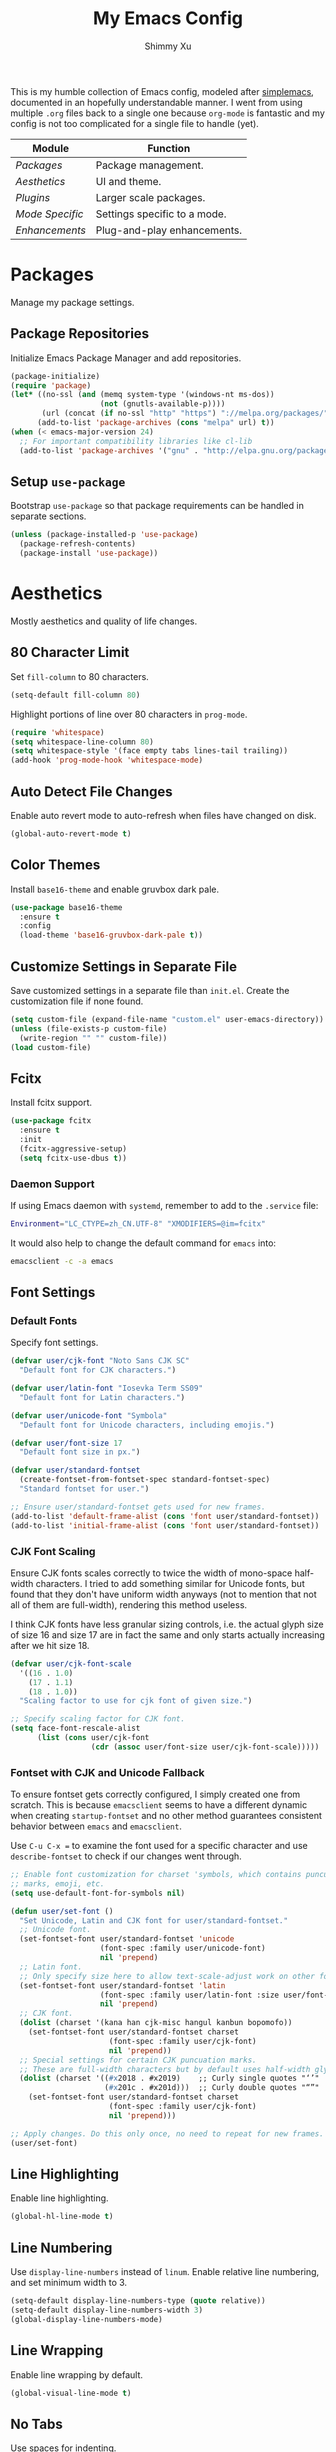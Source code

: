 #+TITLE: My Emacs Config
#+AUTHOR: Shimmy Xu
#+TODO: DISABLED(t) | ENABLED(d)
#+PROPERTY: header-args :results none

This is my humble collection of Emacs config, modeled after
[[https://github.com/admiralakber/simplemacs][simplemacs]], documented
in an hopefully understandable manner. I went from using multiple
=.org= files back to a single one because =org-mode= is fantastic and
my config is not too complicated for a single file to handle (yet).

| Module        | Function                     |
|---------------+------------------------------|
| [[Packages]]      | Package management.          |
| [[Aesthetics]]    | UI and theme.                |
| [[Plugins]]       | Larger scale packages.       |
| [[Mode Specific]] | Settings specific to a mode. |
| [[Enhancements]]  | Plug-and-play enhancements.  |

* Packages
Manage my package settings.

** Package Repositories
Initialize Emacs Package Manager and add repositories.
#+BEGIN_SRC emacs-lisp
  (package-initialize)
  (require 'package)
  (let* ((no-ssl (and (memq system-type '(windows-nt ms-dos))
                      (not (gnutls-available-p))))
         (url (concat (if no-ssl "http" "https") "://melpa.org/packages/")))
        (add-to-list 'package-archives (cons "melpa" url) t))
  (when (< emacs-major-version 24)
    ;; For important compatibility libraries like cl-lib
    (add-to-list 'package-archives '("gnu" . "http://elpa.gnu.org/packages/")))
#+END_SRC

** Setup =use-package=
Bootstrap =use-package= so that package requirements can be handled in separate
sections.
#+BEGIN_SRC emacs-lisp
  (unless (package-installed-p 'use-package)
    (package-refresh-contents)
    (package-install 'use-package))
#+END_SRC

* Aesthetics
Mostly aesthetics and quality of life changes.

** 80 Character Limit
Set =fill-column= to 80 characters.
#+BEGIN_SRC emacs-lisp
  (setq-default fill-column 80)
#+END_SRC

Highlight portions of line over 80 characters in =prog-mode=.
#+BEGIN_SRC emacs-lisp
  (require 'whitespace)
  (setq whitespace-line-column 80)
  (setq whitespace-style '(face empty tabs lines-tail trailing))
  (add-hook 'prog-mode-hook 'whitespace-mode)
#+END_SRC

** Auto Detect File Changes
Enable auto revert mode to auto-refresh when files have changed on disk.
#+BEGIN_SRC emacs-lisp
  (global-auto-revert-mode t)
#+END_SRC

** Color Themes
Install =base16-theme= and enable gruvbox dark pale.
#+BEGIN_SRC emacs-lisp
    (use-package base16-theme
      :ensure t
      :config
      (load-theme 'base16-gruvbox-dark-pale t))
#+END_SRC

** Customize Settings in Separate File
Save customized settings in a separate file than =init.el=. Create the customization file if none found.
#+BEGIN_SRC emacs-lisp
  (setq custom-file (expand-file-name "custom.el" user-emacs-directory))
  (unless (file-exists-p custom-file)
    (write-region "" "" custom-file))
  (load custom-file)
#+END_SRC

** Fcitx
Install fcitx support.
#+BEGIN_SRC emacs-lisp
  (use-package fcitx
    :ensure t
    :init
    (fcitx-aggressive-setup)
    (setq fcitx-use-dbus t))
#+END_SRC

*** Daemon Support
If using Emacs daemon with =systemd=, remember to add to the
=.service= file:

#+BEGIN_SRC sh
  Environment="LC_CTYPE=zh_CN.UTF-8" "XMODIFIERS=@im=fcitx"
#+END_SRC

It would also help to change the default command for =emacs= into:
#+BEGIN_SRC sh
  emacsclient -c -a emacs
#+END_SRC

** Font Settings
*** Default Fonts
Specify font settings.
#+BEGIN_SRC emacs-lisp
  (defvar user/cjk-font "Noto Sans CJK SC"
    "Default font for CJK characters.")

  (defvar user/latin-font "Iosevka Term SS09"
    "Default font for Latin characters.")

  (defvar user/unicode-font "Symbola"
    "Default font for Unicode characters, including emojis.")

  (defvar user/font-size 17
    "Default font size in px.")

  (defvar user/standard-fontset
    (create-fontset-from-fontset-spec standard-fontset-spec)
    "Standard fontset for user.")

  ;; Ensure user/standard-fontset gets used for new frames.
  (add-to-list 'default-frame-alist (cons 'font user/standard-fontset))
  (add-to-list 'initial-frame-alist (cons 'font user/standard-fontset))
#+END_SRC

*** CJK Font Scaling
Ensure CJK fonts scales correctly to twice the width of mono-space half-width
characters. I tried to add something similar for Unicode fonts, but found that
they don't have uniform width anyways (not to mention that not all of them are
full-width), rendering this method useless.

I think CJK fonts have less granular sizing controls, i.e. the actual glyph size
of size 16 and size 17 are in fact the same and only starts actually increasing
after we hit size 18.

#+BEGIN_SRC emacs-lisp
  (defvar user/cjk-font-scale
    '((16 . 1.0)
      (17 . 1.1)
      (18 . 1.0))
    "Scaling factor to use for cjk font of given size.")

  ;; Specify scaling factor for CJK font.
  (setq face-font-rescale-alist
        (list (cons user/cjk-font
                    (cdr (assoc user/font-size user/cjk-font-scale)))))
#+END_SRC

*** Fontset with CJK and Unicode Fallback
To ensure fontset gets correctly configured, I simply created one from
scratch. This is because =emacsclient= seems to have a different dynamic when
creating =startup-fontset= and no other method guarantees consistent behavior
between =emacs= and =emacsclient=.

Use ~C-u C-x =~ to examine the font used for a specific character and use
=describe-fontset= to check if our changes went through.

#+BEGIN_SRC emacs-lisp
  ;; Enable font customization for charset 'symbols, which contains puncuation
  ;; marks, emoji, etc.
  (setq use-default-font-for-symbols nil)

  (defun user/set-font ()
    "Set Unicode, Latin and CJK font for user/standard-fontset."
    ;; Unicode font.
    (set-fontset-font user/standard-fontset 'unicode
                      (font-spec :family user/unicode-font)
                      nil 'prepend)
    ;; Latin font.
    ;; Only specify size here to allow text-scale-adjust work on other fonts.
    (set-fontset-font user/standard-fontset 'latin
                      (font-spec :family user/latin-font :size user/font-size)
                      nil 'prepend)
    ;; CJK font.
    (dolist (charset '(kana han cjk-misc hangul kanbun bopomofo))
      (set-fontset-font user/standard-fontset charset
                        (font-spec :family user/cjk-font)
                        nil 'prepend))
    ;; Special settings for certain CJK puncuation marks.
    ;; These are full-width characters but by default uses half-width glyphs.
    (dolist (charset '((#x2018 . #x2019)    ;; Curly single quotes "‘’"
                       (#x201c . #x201d)))  ;; Curly double quotes "“”"
      (set-fontset-font user/standard-fontset charset
                        (font-spec :family user/cjk-font)
                        nil 'prepend)))

  ;; Apply changes. Do this only once, no need to repeat for new frames.
  (user/set-font)
#+END_SRC

** Line Highlighting
Enable line highlighting.
#+BEGIN_SRC emacs-lisp
  (global-hl-line-mode t)
#+END_SRC

** Line Numbering
Use =display-line-numbers= instead of =linum=.
Enable relative line numbering, and set minimum width to 3.
#+BEGIN_SRC emacs-lisp
  (setq-default display-line-numbers-type (quote relative))
  (setq-default display-line-numbers-width 3)
  (global-display-line-numbers-mode)
#+END_SRC

** Line Wrapping
Enable line wrapping by default.
#+BEGIN_SRC emacs-lisp
  (global-visual-line-mode t)
#+end_SRC

** No Tabs
Use spaces for indenting.
#+BEGIN_SRC emacs-lisp
  (setq-default indent-tabs-mode nil)
#+END_SRC

** Parenthesis Highlighting
Highlight matching parenthesis.
#+BEGIN_SRC emacs-lisp
  (show-paren-mode t)
#+END_SRC

** Rainbow Delimiters
=rainbow-delimiters= is a "rainbow parentheses"-like mode which highlights delimiters such as parentheses, brackets or braces according to their depth.

Install =rainbow-delimiters= and enable it for =prog-mode=.
#+BEGIN_SRC emacs-lisp
  (use-package rainbow-delimiters
    :ensure t
    :init (add-hook 'prog-mode-hook #'rainbow-delimiters-mode))
#+END_SRC

** Remove Trailing Whitespace
Remove trailing whitespace upon saving.
#+BEGIN_SRC emacs-lisp
  (add-hook 'before-save-hook 'delete-trailing-whitespace)
#+END_SRC

** Save Backups Elsewhere
Save =*~= backups in =$(pwd)/.bak=.
#+BEGIN_SRC emacs-lisp
  (setq backup-directory-alist
        '(("." . ".bak"))
        )
#+END_SRC

** Show Column Number
#+BEGIN_SRC emacs-lisp
  (setq column-number-mode t)
#+END_SRC

** DISABLED Smooth Scrolling
*** DISABLED Sublimity
#+BEGIN_SRC emacs-lisp
  (use-package sublimity
    :ensure t
    :config
    (require 'sublimity-scroll)
    (require 'sublimity-map)
    (sublimity-global-mode))
#+END_SRC

*** Smooth
#+BEGIN_SRC emacs-lisp
  (use-package smooth-scrolling
    :ensure t
    :config (smooth-scrolling-mode 1))
#+END_SRC

** UI Settings
*** *bars
Hide menu, scrollbar and toolbars.
#+BEGIN_SRC emacs-lisp
  (menu-bar-mode -1)
  (scroll-bar-mode -1)
  (tool-bar-mode -1)
#+END_SRC

**** New Frame Scrollbar
Remove scrollbar for any new frames as well, useful for =emacsclient=.
#+BEGIN_SRC emacs-lisp
  (defun user/disable-scroll-bars (frame)
    (modify-frame-parameters frame
                             '((vertical-scroll-bars . nil)
                               (horizontal-scroll-bars . nil))))
  (add-hook 'after-make-frame-functions 'user/disable-scroll-bars)
#+END_SRC

*** Half screen fix
Fills up gap in the border when tiling Emacs to half-screen.
#+BEGIN_SRC emacs-lisp
  (setq frame-resize-pixelwise t)
#+END_SRC

** Zoom In
Use mouse wheel to adjust zoom level.
#+BEGIN_SRC emacs-lisp
  (global-set-key [C-mouse-4] 'text-scale-increase)
  (global-set-key [C-mouse-5] 'text-scale-decrease)
#+END_SRC

* Plugins
Larger scale packages that either requires more configuration, or
fundamentally changes how Emacs behave. Because these package
configurations is a lot more complex and may be spread out, any
subtree that depends on packages in this section will have a tag to
mark the dependency.

** Ivy
Flexible, simple tools for minibuffer completion in Emacs.

Ivy, a generic completion mechanism for Emacs.
Counsel, a collection of Ivy-enhanced versions of common Emacs commands.
Swiper, an Ivy-enhanced alternative to isearch.

*** Installation
#+BEGIN_SRC emacs-lisp
  (use-package ivy
    :ensure t
    :init
    (setq enable-recursive-minibuffers t)
    (ivy-mode 1)
    :config
    ;; Show recents and bookmarks in find-file.
    (setq ivy-use-virtual-buffers t)
    ;; Use Enter to navigate into the directory, not open it with dired.
    (define-key ivy-minibuffer-map (kbd "C-m") 'ivy-alt-done)
    ;; Use C-l to go back one level.
    (define-key ivy-minibuffer-map (kbd "C-l") 'ivy-backward-delete-char)
    :bind
    (("C-c C-r" . ivy-resume)))
  (use-package counsel
    :ensure t
    :bind
    (("M-x"     . counsel-M-x)
     ("M-y"     . counsel-yank-pop)
     ("C-c c f" . counsel-git)
     ("C-c c s" . counsel-git-grep)
     ("C-x C-f" . counsel-find-file)
     ("C-x r b" . counsel-bookmark)
     ("C-h a"   . counsel-apropos)
     ("C-h f"   . counsel-describe-function)
     ("C-h v"   . counsel-describe-variable)
     ("C-h l"   . counsel-find-library)
     ("C-h b"   . counsel-descbinds)
     ("C-h i"   . counsel-info-lookup-symbol)
     ("<f2> u"  . counsel-unicode-char)))
  (use-package swiper
    :ensure t
    :bind
    (("C-s"     . swiper)))
#+END_SRC

*** Integration
Integration with =magit= and =projectile=.
#+BEGIN_SRC emacs-lisp
  (setq magit-completing-read-function 'ivy-completing-read)
  (setq projectile-completion-system 'ivy)
#+END_SRC

** DISABLED Helm
Stolen from Admiral Akber's config.

*** Install
Helm is incredible, it really supercharges emacs. It's a framework for
incremental searching / completion / narrowing down options. Sounds
simple, and it is in application, and it's so worth it.

Web: [[https://emacs-helm.github.io/helm/]]
Git: [[https://github.com/emacs-helm/helm]]
#+BEGIN_SRC emacs-lisp
  (use-package helm
    :ensure t
    :init (helm-mode t))
  (require 'helm-config)
#+END_SRC

*** Visual customization
I want helm to automatically resize and appear in the current buffer
only.
#+BEGIN_SRC emacs-lisp
  (setq helm-autoresize-mode 1)
  (setq helm-split-window-in-side-p t)
#+END_SRC

*** Fuzzy matching
Fuzzy matching works most of the time, it does seem to have the issue
of only matching forward i.e. "machine snow" will not match with "snow
machine".

It does make it a lot easier to search through Emacs functions though
as you only need to remember one part of the function name.
#+BEGIN_SRC emacs-lisp
  ;; Enable Fuzzy Matching
  (setq helm-recentf-fuzzy-match       t
        helm-buffers-fuzzy-matching    t
        helm-recentf-fuzzy-match       t
        helm-buffers-fuzzy-matching    t
        helm-locate-fuzzy-match        t
        helm-apropos-fuzzy-match       t
        helm-lisp-fuzzy-completion     t
        helm-candidate-number-limit    250)
#+END_SRC

*** Keybindings
Above defaults overides such as =M-x= these are custom bindings.

**** Self help
The Emacs culture is to have great documentation with your functions,
all searchable via =apropos=. Helm provides a nice interface to this,
use it often.
#+BEGIN_SRC emacs-lisp
  (global-set-key (kbd "C-h a") 'helm-apropos)
  (global-set-key (kbd "C-h i") 'helm-info-emacs)
#+END_SRC

**** Buffers and files
Buffers and files are an obvious case where helm is very useful.
#+BEGIN_SRC emacs-lisp
  (global-set-key (kbd "C-x b")   'helm-mini)
  (global-set-key (kbd "C-x C-b") 'helm-buffers-list)
  (global-set-key (kbd "M-x")     'helm-M-x)
  (global-set-key (kbd "C-x C-f") 'helm-find-files)
  (global-set-key (kbd "C-x C-r") 'helm-recentf)
  (global-set-key (kbd "C-x r l") 'helm-filtered-bookmarks)
#+END_SRC

**** Advanced editing
Kill ring memory, grepping, etc, all gorgeous with helm.
#+BEGIN_SRC emacs-lisp
  (global-set-key (kbd "M-y")     'helm-show-kill-ring)
  (global-set-key (kbd "C-x c g") 'helm-do-grep)
  (global-set-key (kbd "C-x c o") 'helm-occur)
#+END_SRC

**** The overloaded tab key
The good ol' =TAB= key is used for a lot, in this case I want to make
sure that when used in helm that it completes in helm, not attempting
to insert a snippet or something.
#+BEGIN_SRC emacs-lisp
  (define-key helm-map (kbd "<tab>") 'helm-execute-persistent-action)
#+END_SRC

Also, the following makes sure that tab works when running in terminal
mode:
#+BEGIN_SRC emacs-lisp
  (define-key helm-map (kbd "C-i") 'helm-execute-persistent-action)
#+END_SRC

This requires fixing the select other actions which IIRC is set to
~C-i~ by default.
#+BEGIN_SRC emacs-lisp
  (define-key helm-map (kbd "C-z") 'helm-select-action)
#+END_SRC

** Company
Auto completion of everything with nice backends.

*** Installation
Install =company= and enable it globally.
#+BEGIN_SRC emacs-lisp
  (use-package company
    :ensure t
    :init (global-company-mode))
#+END_SRC

*** Tweaks
**** Adjust Delay
Set delay for auto-completion. 0 would be too extreme and wastes CPU clocks apparently.
#+BEGIN_SRC emacs-lisp
  (setq company-idle-delay 0.01)
  (setq company-minimum-prefix-length 2)
#+END_SRC

**** Align Annotation
Flush annotation on candidates to the right.
#+BEGIN_SRC emacs-lisp
  (setq company-tooltip-align-annotations t)
#+END_SRC

*** Tooltip Documentation
Install dependency =pos-tip=.
#+BEGIN_SRC emacs-lisp
  (use-package pos-tip
    :ensure t)
  (require 'pos-tip)
#+END_SRC

Install =company-quickhelp= and set delay, FG/BG colors, max lines.
#+BEGIN_SRC emacs-lisp
  (use-package company-quickhelp
    :ensure t
    :init
    (company-quickhelp-mode t)
    (setq company-quickhelp-delay 0.01)
    (setq company-quickhelp-color-background "#262626")
    (setq company-quickhelp-color-foreground "#ebdbb2")
    (setq company-quickhelp-max-lines 20)
    (setq company-quickhelp-use-propertized-text t))
#+END_SRC

*** Backend Configurations
**** =company-auctex=
Install =company-auctex= and add it to =company-backends=. This is for =acutex= macro completion.
Adding backends is handled by =company-auctex-init=.
#+BEGIN_SRC emacs-lisp
  (use-package company-auctex
    :ensure t
    :init
    (company-auctex-init))
#+END_SRC

***** DISABLED Workaround To Enable Completion in Org Mode
#+BEGIN_SRC emacs-lisp
    :config
    (defun company-auctex-prefix (regexp)
      "Returns the prefix for matching given REGEXP in org-mode and latex-mode."
      (and (or (derived-mode-p 'latex-mode) (derived-mode-p 'org-mode))
           (when (looking-back regexp)
             (match-string-no-properties 1)))))
#+END_SRC

**** DISABLED =company-math=
Install =company-math= and add it to =company-backends=.
***** Unicode Symbols
Enable unicode symbol backend globally.
#+BEGIN_SRC emacs-lisp
  (use-package company-math
    :ensure t)
  ;;  :init (add-to-list 'company-backends
  ;;                     '(company-math-symbols-unicode)))
#+END_SRC

***** Math Symbols
Enable math symbol backend only in =TeX-mode= and =org-mode=.
#+BEGIN_SRC emacs-lisp
  (defun user/company-math-init()
    (setq-local company-backends
                (append '((company-math-symbols-latex
                           ;;company-math-symbols-unicode
                           company-auctex-macros
                           company-auctex-symbols
                           company-auctex-environments))
                        company-backends)))

  (add-hook 'TeX-mode-hook 'user/company-math-init)
  (add-hook 'org-mode-hook 'user/company-math-init)
#+END_SRC
**** =company-anaconda=
Install =company-anaconda= and add it to =company-backends=.
#+BEGIN_SRC emacs-lisp
  (use-package company-anaconda
    :ensure t
    :init (add-to-list 'company-backends
                       'company-anaconda))
#+END_SRC

**** =company-yasnippet=
Add =company-yasnippet= backend for =yasnippet= key completion. Run this last to ensure coverage.
#+BEGIN_SRC emacs-lisp
  (defun user/enable-yas-for-backend (backend)
    "Add yasnippet support for specified BACKEND."
    (if (and (listp backend) (member 'company-yasnippet backend))
        backend
      (append (if (consp backend) backend (list backend))
              '(:with company-yasnippet))))
  ;; Enable for all backends.
  (setq company-backends (mapcar #'user/enable-yas-for-backend company-backends))
#+END_SRC

*** =yasnippet= Conflict
Pressing tab with company mode conflicts with =yasnippets=, this is the only fix
that I found that makes everything work as expected. Make sure this is placed after backend settings.
#+BEGIN_SRC emacs-lisp
  (defun user/check-expansion()
    (save-excursion
      (if (looking-at "\\_>") t
        (backward-char 1)
        (if (looking-at "\\.") t
          (backward-char 1)
          (if (looking-at "->") t nil)))))

  (defun user/do-yas-expand()
    (let ((yas-fallback-behavior 'return-nil))
      (yas-expand)))

  (defun user/tab-indent-or-complete()
    (interactive)
    (if (minibufferp)
        (minibuffer-complete)
      (if (or (not yas-minor-mode)
              (null (user/do-yas-expand)))
          (if (user/check-expansion)
              (company-complete-common)
            (indent-for-tab-command)))))

  (global-set-key (kbd "TAB") 'user/tab-indent-or-complete)
#+END_SRC

** Flycheck
Flycheck is a modern on-the-fly syntax checking extension for GNU
Emacs, intended as replacement for the older Flymake extension which
is part of GNU Emacs.

*** Installation
Install =flycheck=.
#+BEGIN_SRC emacs-lisp
  (use-package flycheck
    :ensure t
    :init (global-flycheck-mode))
#+END_SRC

*** Set C++ Standard
Use =c++17= as the C++ standard. =cppcheck= only support C++ 14 so far however.
#+BEGIN_SRC emacs-lisp
  (add-hook 'c++-mode-hook
            (lambda () (progn
                         (setq flycheck-cppcheck-standards '("c++14"))
                         (setq flycheck-clang-language-standard "c++17")
                         (setq flycheck-gcc-language-standard "c++17"))))
#+END_SRC

*** Set Google C++ Syntax Checker
**** Install =flycheck-google-cpplint=
Add Google C++ Style checker for =flycheck= (Now deprecated, using local copy).
On Arch Linux, if using AUR package =cpplint=, need to modify command
in =flycheck-google-cpplint.el= to use =cpplint= instead of
=cppling.py=.
#+BEGIN_SRC emacs-lisp
  (use-package flycheck-google-cpplint
    :load-path "local/flycheck-google-cpplint/"
    :config
    (eval-after-load 'flycheck
      '(progn
         (require 'flycheck-google-cpplint)
         ;; Add Google C++ Style checker.
         ;; In default, syntax checked by Clang and Cppcheck.
         ;; Use Google Checker after errors are cleared
         (flycheck-add-next-checker 'c/c++-cppcheck
                                    '(error . c/c++-googlelint)))))
#+END_SRC

**** Set Checker Parameters
Set various parameters for the checker.
#+BEGIN_SRC emacs-lisp
  (custom-set-variables
   '(flycheck-googlelint-verbose "5")
   '(flycheck-googlelint-filter "-legal/copyright")
   '(flycheck-googlelint-linelength "80"))
#+END_SRC

*** Set Clang Analyzer
**** Install =flycheck-clang-analyzer=
#+BEGIN_SRC emacs-lisp
  (use-package flycheck-clang-analyzer
    :ensure t
    :init
    (with-eval-after-load 'flycheck
      (require 'flycheck-clang-analyzer)
      (flycheck-clang-analyzer-setup)))
#+END_SRC

** Yasnippet
YASnippet is a template system for Emacs. It allows you to type an
abbreviation and automatically expand it into function templates.

*** Installation
Install =yasnippet=. Load =yasnippet= when =yas-minor-mode= is called
and add the hook for =yas-minor-mode= for programming modes. Reload
the snippets on start up.
#+BEGIN_SRC emacs-lisp
  (require 'cl)
  (use-package yasnippet
    :ensure t
    :commands (yas-minor-mode)
    :init (yas-global-mode)
    :config (yas-reload-all))
#+END_SRC

*** Install =yasnippet-snippets=
=yasnippet-snippets= is a collection of snippets for many langulages.
#+BEGIN_SRC emacs-lisp
  (use-package yasnippet-snippets
    :ensure t)
#+END_SRC

* Mode Specific
Settings specific to a mode or defines a new mode that often
specializes Emacs for a certain programming language.

** Auctex
=auctex= is an extensible package for writing and formatting TEX files
in GNU Emacs.

*** Installation
Need to use =defer= as =auctex.el= does not actually provide =auctex= feature.
#+BEGIN_SRC emacs-lisp
  (use-package auctex
    :defer t
    :ensure t)
#+END_SRC

*** Automatic Parsing
Enable =auctex= to automatically parse buffer information.
#+BEGIN_SRC emacs-lisp
  (setq TeX-parse-self t)
  (setq TeX-auto-save t)
  (setq TeX-save-query nil)
#+END_SRC

*** Master File Detection
Let =auctex= figure out the master file for TeX document spread over many files.
#+BEGIN_SRC emacs-lisp
  (setq-default TeX-master nil)
#+END_SRC

*** Spell Checking
Spell checking with =flyspell=.
#+BEGIN_SRC emacs-lisp
  (add-hook 'LaTeX-mode-hook 'flyspell-mode)
#+END_SRC

*** Enable =reftex=
Turn on RefTeX Mode for all LaTeX files. This enables you to jump via table of contents.
The key to invoke this is ~C-c =~.
#+BEGIN_SRC emacs-lisp
  (add-hook 'LaTeX-mode-hook 'turn-on-reftex)   ; with AUCTeX LaTeX mode
#+END_SRC

*** Enable =LaTeX-math-mode=
Enable LaTeX Math mode. This allows macro insertion following ~`~.
Not exactly useful since we already have =company=.
#+BEGIN_SRC emacs-lisp
  (add-hook 'LaTeX-mode-hook 'LaTeX-math-mode)
#+END_SRC

**** Auto-complete Sub/Superscripts
Insert braces after ~_~ or ~^~.
#+BEGIN_SRC emacs-lisp
  (setq TeX-electric-sub-and-superscript t)
#+END_SRC

** C/C++-mode
*** DISABLED Default Indention
Set default indention level to 4 and style to "linux"(do not indent braces).
#+BEGIN_SRC emacs-lisp
  (setq-default c-default-style "linux"
                c-basic-offset 4)
#+END_SRC

*** Google Style
Google's C/C++ style for c-mode.
**** Installation
#+BEGIN_SRC emacs-lisp
  (use-package google-c-style
    :ensure t
    :init
    (add-hook 'c-mode-common-hook 'google-set-c-style)
    (add-hook 'c-mode-common-hook 'google-make-newline-indent))
#+END_SRC

*** Treat =.h= as C++
Identify =.h= files as C++ files instead of C. To enable =c++-mode=
manually, type =M-x c\+\+-mode=.
#+BEGIN_SRC emacs-lisp
  (add-to-list 'auto-mode-alist '("\\.h\\'" . c++-mode))
#+END_SRC

*** Clang-format
**** Installation
Install and set hot keys for formatting.
#+BEGIN_SRC emacs-lisp
  (use-package clang-format
    :ensure t
    :init
    (global-set-key (kbd "C-c i") 'clang-format-region)
    (global-set-key (kbd "C-c u") 'clang-format-buffer))
#+END_SRC

**** Set code style
Use Google's C++ style.
#+BEGIN_SRC emacs-lisp
  (custom-set-variables '(clang-format-style "Google"))
#+END_SRC

*** Doxygen Highlighting
Add highlighting for doxygen blocks.
#+BEGIN_SRC emacs-lisp
  (use-package highlight-doxygen
    :ensure t
    :init
    (add-hook 'c-mode-common-hook 'highlight-doxygen-mode))
#+END_SRC

** ESS
Emacs Speaks Statistics (ESS) is an add-on package for emacs text editors such as GNU Emacs and XEmacs. It is designed to support editing of scripts and interaction with various statistical analysis programs such as R, S-Plus, SAS, Stata and OpenBUGS/JAGS.
#+BEGIN_SRC emacs-lisp
  (use-package ess
    :ensure t)
#+END_SRC

** Org-mode
=org-mode= specific settings.

*** Global Keybindings
Set up keybindings for global access.
#+BEGIN_SRC emacs-lisp
  (global-set-key "\C-cl" 'org-store-link)
  (global-set-key "\C-ca" 'org-agenda)
  (global-set-key "\C-cc" 'org-capture)
  (global-set-key "\C-cb" 'org-switchb)
#+END_SRC

*** Formatting
**** Emphasis Boundary Regex
Allow non-ASCII characters (CJK characters for instance) to be boundaries for
Org emphasis markers. This need to happen before =org-mode= is loaded.
#+BEGIN_SRC emacs-lisp
  (use-package org
    :init
    (setq org-emphasis-regexp-components
          (list (concat " \t('\"{"            "[:nonascii:]")  ;; prematch
                (concat "- \t.,:!?;'\")}\\["  "[:nonascii:]")  ;; postmatch
                " \t\r\n,\"'"                                  ;; border
                "."                                            ;; body-regexp
                1)))                                           ;; newline
#+END_SRC

**** DISABLED Set Link Format
Do not collapse the links.
#+BEGIN_SRC emacs-lisp
  (org-toggle-link-display)
#+END_SRC

**** Subtree Indention
Do not change text indention when promoting/demoting subtrees.
#+BEGIN_SRC emacs-lisp
  (setq org-adapt-indentation nil)
#+END_SRC

**** Truncate Lines by Default
Automatically enable truncated lines when starting =org-mode=.
#+BEGIN_SRC emacs-lisp
  (setq-default org-startup-truncated t)
#+END_SRC

**** DISABLED Turn Off =auto-fill=
Disable =auto-fill-mode= when in =org-mode=.
#+BEGIN_SRC emacs-lisp
  (add-hook 'org-mode-hook 'turn-off-auto-fill)
#+END_SRC

**** Display Inline Images
Display inline images for =org-babel= execution results.
#+BEGIN_SRC emacs-lisp
(add-hook 'org-babel-after-execute-hook 'org-display-inline-images)
(add-hook 'org-mode-hook 'org-display-inline-images)
#+END_SRC

**** Protect Folded Regions
Don't allow editing of folded regions
#+BEGIN_SRC emacs-lisp
  (setq org-catch-invisible-edits 'error)
#+END_SRC

**** DISABLED Enforce TODO Dependencies
Parent tasks should not be marked DONE until all subtasks are marked as DONE.
#+BEGIN_SRC emacs-lisp
  (setq org-enforce-todo-dependencies t)
#+END_SRC

**** Highlight LaTeX Related Syntax
Non-nil means highlight LaTeX related syntax in the buffer. When non nil, the value should be a list containing any of the following symbols:
- `latex' Highlight LaTeX snippets and environments.
- `script' Highlight subscript and superscript.
- `entities' Highlight entities.

#+BEGIN_SRC emacs-lisp
  (eval-after-load 'org
    '(setf org-highlight-latex-and-related '(latex)))
#+END_SRC

**** Default Image Size
In LaTeX export, the default image size is =width=.9\linewidth=, which is way too large. Setting this to empty allows images to retain it's original size.
#+BEGIN_SRC emacs-lisp
  (setq org-latex-image-default-width ".6\\linewidth")
#+END_SRC

*** Enable spell checking
Spell checking with =flyspell-mode=. Would need to install dictionary lib like =aspell= in base system.
#+BEGIN_SRC emacs-lisp
  (add-hook 'org-mode-hook 'flyspell-mode)
#+END_SRC

*** Enable Code Evaluation
Enable evaluation of various languages in org-mode.
#+BEGIN_SRC emacs-lisp
  (defvar user/org-babel-enabled-languages
    '(emacs-lisp
      python
      R
      org)
    "Extra languages user can execute in org-babel code blocks.")

  (org-babel-do-load-languages
   'org-babel-load-languages
   (mapcar
    (lambda (arg) (cons arg t))
    user/org-babel-enabled-languages))
#+END_SRC

There is no need to confirm execution for these languages.
#+BEGIN_SRC emacs-lisp
  (defvar user/org-babel-no-confirm-languages
    '(emacs-lisp
      python
      R
      latex-macros
      org)
    "Languages that do not user confirmation to execute")

  (setq org-confirm-babel-evaluate
        (lambda (lang body)
          (not (member lang
                       (mapcar (lambda (arg) (symbol-name arg))
                               user/org-babel-no-confirm-languages)))))
#+END_SRC

*** Exporter Backends
**** HTML
Do not export validation link.
#+BEGIN_SRC emacs-lisp
  (setq org-html-validation-link nil)
#+END_SRC

**** Markdown (Blackfriday)
An Org exporter backend that exports Org to Hugo-compatible Markdown
(Blackfriday) and generates the front-matter (in TOML or YAML format).

***** Installation
Enable =ox-hugo= as an option for exporting.
#+BEGIN_SRC emacs-lisp
  (use-package ox-hugo
    :ensure t
    :init (with-eval-after-load 'ox (require 'ox-hugo)))
#+END_SRC

***** Export Key Bindings
Wrap key bindings in =<kbd>=.
#+BEGIN_SRC emacs-lisp
  (setq org-hugo-use-code-for-kbd t)
#+END_SRC

**** Pandoc
This is another exporter for org-mode that translates Org-mode file to various
other formats via Pandoc.

***** Installation
#+BEGIN_SRC emacs-lisp
  (use-package ox-pandoc
    :ensure t)
#+END_SRC

**** Jupyter Notebook
Export backend for =.ipynb=. Package is not in MELPA yet, so using local copy. Repository is located [[https://github.com/jkitchin/ox-ipynb][here]].

#+BEGIN_SRC emacs-lisp
  (use-package ox-ipynb
    :load-path "local/ox-ipynb/")
#+END_SRC

*** LaTeX Macros
Support LaTeX macros in both LaTeX and HTML/MathJax export. We do this by adding
a dummy language to Babel. Idea comes form [[https://www.reddit.com/r/orgmode/comments/7u2n0h/tip_for_defining_latex_macros_for_use_in_both/][here]].
#+BEGIN_SRC emacs-lisp
  (add-to-list 'org-src-lang-modes '("latex-macros" . latex))

  (defvar org-babel-default-header-args:latex-macros
    '((:results . "raw")
      (:exports . "results")))

  (defun user/prefix-all-lines (pre body)
    (with-temp-buffer
      (insert body)
      (string-insert-rectangle (point-min) (point-max) pre)
      (buffer-string)))

  (defun org-babel-execute:latex-macros (body _params)
    (concat
     (user/prefix-all-lines "#+LATEX_HEADER: " body)
     "\n#+HTML_HEAD_EXTRA: <div style=\"display: none\"> \\(\n"
     (user/prefix-all-lines "#+HTML_HEAD_EXTRA: " body)
     "\n#+HTML_HEAD_EXTRA: \\)</div>\n"))
#+END_SRC

** Python-mode
Enhancements to =python-mode=.

*** Anaconda Mode
Code navigation, documentation lookup and completion for Python.
#+BEGIN_SRC emacs-lisp
  (use-package anaconda-mode
    :ensure t
    :init
    (add-hook 'python-mode-hook 'anaconda-mode)
    (add-hook 'python-mode-hook 'anaconda-eldoc-mode))
#+END_SRC

*** Auto Format
**** yapf
Use =yapf= to auto format python buffers on save.
#+BEGIN_SRC emacs-lisp
  (use-package yapfify
    :ensure t
    :init
    (add-hook 'python-mode-hook 'yapf-mode))
#+END_SRC

**** DISABLED pep8
Use =py-autopep8= to auto format python buffers on save.
#+BEGIN_SRC emacs-lisp
  (use-package py-autopep8
    :ensure t
    :init
    (add-hook 'python-mode-hook 'py-autopep8-enable-on-save))
#+END_SRC

*** Syntax Checking
**** Flycheck
By default =flycheck= only runs one available python checker.
#+BEGIN_SRC emacs-lisp
  (flycheck-add-next-checker 'python-flake8 'python-pylint)
#+END_SRC

**** DISABLED pycheckers
By default =flycheck= only runs one available python checker. Use
=flycheck-pycheckers=.
#+BEGIN_SRC emacs-lisp
  (use-package flycheck-pycheckers
    :ensure t
    :init
    (setq flycheck-pycheckers-checkers '(pylint flake8))
    (add-hook 'flycheck-mode-hook #'flycheck-pycheckers-setup))
#+END_SRC

*** DISABLED Python Interpretor
Use Jupyter console as default interpreter.
#+BEGIN_SRC emacs-lisp
  (setq python-shell-interpreter "jupyter"
        python-shell-interpreter-args "console --simple-prompt"
        python-shell-prompt-detect-failure-warning nil)
  (add-to-list 'python-shell-completion-native-disabled-interpreters
               "jupyter")
#+END_SRC

** Rust-mode
A compilation of settings for programming in rust. The recommended way to
install rust is via =rustup=. Remember to use =rustup add component= to install
=rust-fmt=, =rust-src=, and =rls=.

*** Rust-mode
Install =rust-mode=, use =rust-fmt= to format the code upon saving,
and automatically enable =rust-mode= for =*.rs= files.
#+BEGIN_SRC emacs-lisp
  (use-package rust-mode
    :ensure t
    :init
    (setq rust-format-on-save t)
    (add-to-list 'auto-mode-alist '("\\.rs\\'" . rust-mode)))
#+END_SRC

*** Cargo Integration
A minor mode for =cargo=, the package manager for rust.
#+BEGIN_SRC emacs-lisp
  (use-package cargo
    :ensure t
    :init
    (add-hook 'rust-mode-hook 'cargo-minor-mode))
#+END_SRC

*** Flycheck Support
Better flycheck support via =flycheck-rust=.
#+BEGIN_SRC emacs-lisp
  (use-package flycheck-rust
    :ensure t
    :init
    (with-eval-after-load 'rust-mode
      (add-hook 'flycheck-mode-hook #'flycheck-rust-setup)))
#+END_SRC

*** Racer
Code completion utility for rust. Provides =company= integration.
#+BEGIN_SRC emacs-lisp
  (use-package racer
    :ensure t
    :init
    (add-hook 'rust-mode-hook #'racer-mode)
    (add-hook 'rust-mode-hook #'eldoc-mode))
#+END_SRC

** Julia-mode
*** Julia-mode
Official major mode for =julia=. Automatically enable it for =.jl= files.
#+BEGIN_SRC emacs-lisp
  (use-package julia-mode
    :ensure t
    :init
    (add-to-list 'auto-mode-alist '("\\.jl\\'" . julia-mode)))
#+END_SRC
*** Flycheck Support
Flycheck support via =flycheck-julia=.
#+BEGIN_SRC emacs-lisp
  (use-package flycheck-julia
    :ensure t
    :init
    (add-hook 'julia-mode-hook #'flycheck-julia-setup))
#+END_SRC

*** Better REPL
This is a minor mode for interacting with a Julia REPL running inside Emacs.
#+BEGIN_SRC emacs-lisp
  (use-package julia-repl
    :ensure t
    :init
    (with-eval-after-load 'julia-mode
      (add-hook 'flycheck-mode-hook #'flycheck-julia-setup)))
#+END_SRC

* Enhancements
Packages providing enhancements to Emacs interface. Mostly simple plug-and-play
packages. Load enhancements in the end to prevent their dependencies getting
loaded prior to their own customization.

** Dashboard
An extensible Emacs startup screen showing you what's most important.

*** Installation
Change default startup screen with =dashboard=.
Customize =initial-buffer-choice= to affect new frames created by =emacsclient=.
Also refresh dashboard to ensure customizations take effect.
#+BEGIN_SRC emacs-lisp
  (use-package dashboard
    :ensure t
    :config
    (dashboard-setup-startup-hook)
    (setq initial-buffer-choice (lambda()
                                  (dashboard-refresh-buffer)
                                  (get-buffer "*dashboard*"))))
#+END_SRC

*** Customize Banner and Logo
Customize banner and logo.
#+BEGIN_SRC emacs-lisp
  (defvar user/dashboard-banner-logo-titles
    '("42"
      "9 MORE SEASONS UNTIL I GET THAT DIPPING SZECHUAN SAUCE!"
      "Execute order 66."
      "Greetings from Emacs!"
      "Project-iM@CS"
      "Supervillain Repair & Restoration"
      "Weak emperors mean strong viceroys."
      "Wubba Lubba Dub-Dub!"))
  (setq dashboard-banner-logo-title
        (elt user/dashboard-banner-logo-titles
             (random (length user/dashboard-banner-logo-titles))))
  (setq dashboard-startup-banner
        (expand-file-name "static/sxs.png" user-emacs-directory))
#+END_SRC

*** Customize Widgets
**** =dashboard-insert-configs=
Create widget to display important config files. Use ~c~ to jump to this section.
#+BEGIN_SRC emacs-lisp
  (defvar user/config-file-list
    (mapcar (lambda (arg) (expand-file-name arg user-emacs-directory))
            '("README.org"
              "init.el"
              "static/math_macros.sty")))

  (defun user/dashboard-insert-configs (list-size)
    "Add a list of config files."
    (when (dashboard-insert-recentf-list
           "Config Files:"
           (dashboard-subseq user/config-file-list 0 (length user/config-file-list)))
      (dashboard-insert-shortcut "c" "Config Files:")))

  (add-to-list 'dashboard-item-generators '(configs . user/dashboard-insert-configs))
#+END_SRC

**** =dashboard-insert-init-time=
Display initialization time.
#+BEGIN_SRC emacs-lisp
  (defun user/dashboard-insert-init-time (list-size)
     "Displays Emacs init time."
     (insert (format "[Started Emacs in %s.]" (emacs-init-time))))

  (add-to-list 'dashboard-item-generators '(init-time . user/dashboard-insert-init-time))
#+END_SRC

**** Apply All Widgets
Set items to display:
#+BEGIN_SRC emacs-lisp
  (setq dashboard-items '((recents  . 10)
                          (bookmarks . 5)
                          (projects . 8)
                          (agenda . 5)
  ;                        (registers . 5)
                          (configs)
                          (init-time)))
#+END_SRC

** HTML Export
Convert buffer text and decorations to HTML by =htmlize-buffer= so
that people can see what I see.
#+BEGIN_SRC emacs-lisp
  (use-package htmlize
    :ensure t)
#+END_SRC

** Keybindings
*** IBuffer
Use =ibuffer= instead of =list-buffer=.
#+BEGIN_SRC emacs-lisp
  (global-set-key (kbd "C-x C-b") 'ibuffer)
  (autoload 'ibuffer "ibuffer" "List buffers." t)
#+END_SRC

** Keyfreq
Records command frequency. I am planning on adjusting my keyboard
layout with this information.
#+BEGIN_SRC emacs-lisp
    (use-package keyfreq
      :ensure t
      :init
      (keyfreq-mode 1)
      (keyfreq-autosave-mode 1))
#+END_SRC

** Magit
Install =magit= and bind =magit-status= to ~C-c g~.
#+BEGIN_SRC emacs-lisp
  (use-package magit
    :ensure t
    :init
    (global-set-key (kbd "C-c g") 'magit-status))
#+END_SRC

** Projectile
Projectile is a project interaction library for Emacs. Its goal is to
provide a nice set of features operating on a project level without
introducing external dependencies(when feasible).

*** Installation
Install =projectile=.
#+BEGIN_SRC emacs-lisp
  (use-package projectile
    :ensure t
    :init
    (projectile-mode +1))
#+END_SRC

*** DISABLED Enable =helm= support
Since I use =helm=, I need to install additional support.
#+BEGIN_SRC emacs-lisp
  (use-package helm-projectile
    :ensure t
    :init
    (setq projectile-completion-system 'helm)
    (helm-projectile-on))
#+END_SRC
